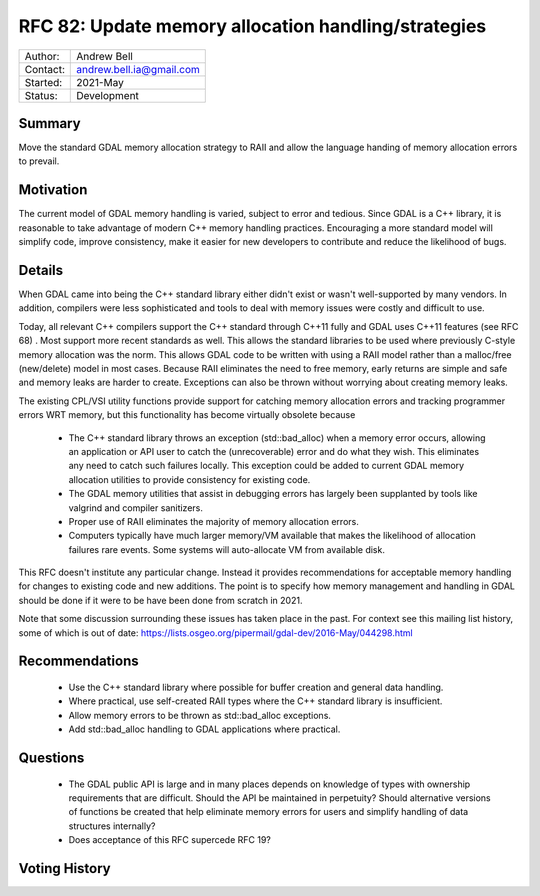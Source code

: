 .. _rfc-82:

=============================================================
RFC 82: Update memory allocation handling/strategies
=============================================================

============== =============================================
Author:        Andrew Bell
Contact:       andrew.bell.ia@gmail.com
Started:       2021-May
Status:        Development
============== =============================================

Summary
-------

Move the standard GDAL memory allocation strategy to RAII and allow the language handing of
memory allocation errors to prevail.

Motivation
----------

The current model of GDAL memory handling is varied, subject to error and tedious.
Since GDAL is a C++ library, it is reasonable to take advantage of modern C++ memory
handling practices. Encouraging a more standard model will simplify code, improve consistency,
make it easier for new developers to contribute and reduce the likelihood of bugs.

Details
-------

When GDAL came into being the C++ standard library either didn't exist or wasn't well-supported
by many vendors. In addition, compilers were less sophisticated and tools to deal with
memory issues were costly and difficult to use.

Today, all relevant C++ compilers support the C++ standard through C++11 fully and GDAL
uses C++11 features (see RFC 68) . Most support
more recent standards as well. This allows the standard libraries to be used where
previously C-style memory allocation was the norm. This allows GDAL code to be written with
using a RAII model rather than a malloc/free (new/delete) model in most cases. Because RAII
eliminates the need to free memory, early returns are simple and safe and memory leaks are
harder to create. Exceptions can also be thrown without worrying about creating memory leaks.

The existing CPL/VSI utility functions provide support for catching memory allocation errors
and tracking programmer errors WRT memory, but this functionality has become virtually
obsolete because

    - The C++ standard library throws an exception (std::bad_alloc) when a memory error occurs,
      allowing an application or API user to catch the (unrecoverable) error and do what
      they wish. This eliminates any need to catch such failures locally. This exception could
      be added to current GDAL memory allocation utilities to provide consistency for
      existing code.
    - The GDAL memory utilities that assist in debugging errors has largely been supplanted
      by tools like valgrind and compiler sanitizers.
    - Proper use of RAII eliminates the majority of memory allocation errors.
    - Computers typically have much larger memory/VM available that makes the likelihood
      of allocation failures rare events.  Some systems will auto-allocate VM from
      available disk.

This RFC doesn't institute any particular change.  Instead it provides recommendations for
acceptable memory handling for changes to existing code and new additions.
The point is to specify how memory management
and handling in GDAL should be done if it were to be have been done from scratch in 2021.

Note that some discussion surrounding these issues has taken place in the past. For context
see this mailing list history, some of which is out of date:
https://lists.osgeo.org/pipermail/gdal-dev/2016-May/044298.html

Recommendations
---------------

    - Use the C++ standard library where possible for buffer creation and general
      data handling.
    - Where practical, use self-created RAII types where the C++ standard library is
      insufficient.
    - Allow memory errors to be thrown as std::bad_alloc exceptions.
    - Add std::bad_alloc handling to GDAL applications where practical.

Questions
---------

    - The GDAL public API is large and in many places depends on knowledge of types with
      ownership requirements that are difficult.  Should the API be maintained in
      perpetuity? Should alternative versions of functions be created that help eliminate
      memory errors for users and simplify handling of data structures internally?
    - Does acceptance of this RFC supercede RFC 19?



Voting History
--------------


